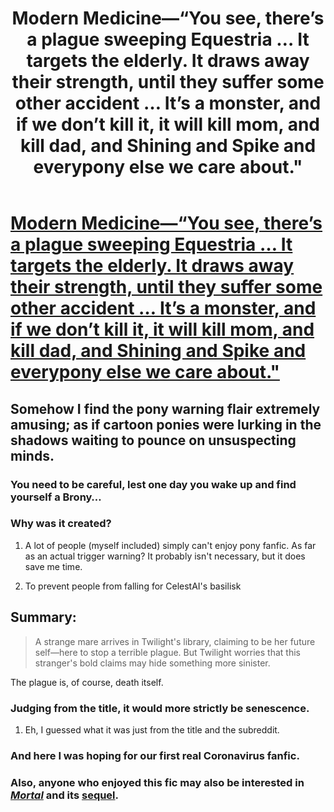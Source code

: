 #+TITLE: Modern Medicine—“You see, there’s a plague sweeping Equestria ... It targets the elderly. It draws away their strength, until they suffer some other accident ... It’s a monster, and if we don’t kill it, it will kill mom, and kill dad, and Shining and Spike and everypony else we care about."

* [[https://www.fimfiction.net/story/257498/modern-medicine][Modern Medicine—“You see, there’s a plague sweeping Equestria ... It targets the elderly. It draws away their strength, until they suffer some other accident ... It’s a monster, and if we don’t kill it, it will kill mom, and kill dad, and Shining and Spike and everypony else we care about."]]
:PROPERTIES:
:Author: Breaking_the_Candle
:Score: 30
:DateUnix: 1596930582.0
:DateShort: 2020-Aug-09
:FlairText: WARNING: PONIES
:END:

** Somehow I find the pony warning flair extremely amusing; as if cartoon ponies were lurking in the shadows waiting to pounce on unsuspecting minds.
:PROPERTIES:
:Author: Chousuke
:Score: 39
:DateUnix: 1596938278.0
:DateShort: 2020-Aug-09
:END:

*** You need to be careful, lest one day you wake up and find yourself a Brony...
:PROPERTIES:
:Author: GuyWithLag
:Score: 11
:DateUnix: 1596956425.0
:DateShort: 2020-Aug-09
:END:


*** Why was it created?
:PROPERTIES:
:Author: CronoDAS
:Score: 3
:DateUnix: 1596969139.0
:DateShort: 2020-Aug-09
:END:

**** A lot of people (myself included) simply can't enjoy pony fanfic. As far as an actual trigger warning? It probably isn't necessary, but it does save me time.
:PROPERTIES:
:Author: TacticalTable
:Score: 9
:DateUnix: 1597018505.0
:DateShort: 2020-Aug-10
:END:


**** To prevent people from falling for CelestAI's basilisk
:PROPERTIES:
:Author: wren42
:Score: 3
:DateUnix: 1597470784.0
:DateShort: 2020-Aug-15
:END:


** Summary:

#+begin_quote
  A strange mare arrives in Twilight's library, claiming to be her future self---here to stop a terrible plague. But Twilight worries that this stranger's bold claims may hide something more sinister.
#+end_quote

The plague is, of course, death itself.
:PROPERTIES:
:Author: Breaking_the_Candle
:Score: 9
:DateUnix: 1596930646.0
:DateShort: 2020-Aug-09
:END:

*** Judging from the title, it would more strictly be senescence.
:PROPERTIES:
:Author: k5josh
:Score: 15
:DateUnix: 1596936788.0
:DateShort: 2020-Aug-09
:END:

**** Eh, I guessed what it was just from the title and the subreddit.
:PROPERTIES:
:Author: zaxqs
:Score: 4
:DateUnix: 1597201606.0
:DateShort: 2020-Aug-12
:END:


*** And here I was hoping for our first real Coronavirus fanfic.
:PROPERTIES:
:Author: SimoneNonvelodico
:Score: 4
:DateUnix: 1597264267.0
:DateShort: 2020-Aug-13
:END:


*** Also, anyone who enjoyed this fic may also be interested in /[[https://www.fimfiction.net/story/95424/mortal][Mortal]]/ and its [[https://www.fimfiction.net/story/134664/mother-of-nations][sequel]].
:PROPERTIES:
:Author: k5josh
:Score: 3
:DateUnix: 1596938993.0
:DateShort: 2020-Aug-09
:END:
